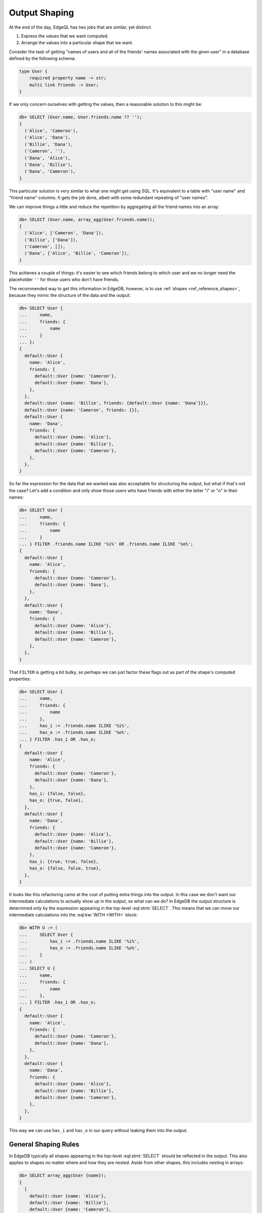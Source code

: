 .. _ref_reference_output:

==============
Output Shaping
==============

At the end of the day, EdgeQL has two jobs that are similar, yet distinct:

1) Express the values that we want computed.
2) Arrange the values into a particular shape that we want.

Consider the task of getting "names of users and all of the friends'
names associated with the given user" in a database defined by the
following schema:

.. code-block:: sdl

    type User {
        required property name -> str;
        multi link friends -> User;
    }

If we only concern ourselves with getting the values, then a
reasonable solution to this might be:

.. code-block:: edgeql-repl

    db> SELECT (User.name, User.friends.name ?? '');
    {
      ('Alice', 'Cameron'),
      ('Alice', 'Dana'),
      ('Billie', 'Dana'),
      ('Cameron', ''),
      ('Dana', 'Alice'),
      ('Dana', 'Billie'),
      ('Dana', 'Cameron'),
    }

This particular solution is very similar to what one might get using
SQL. It's equivalent to a table with "user name" and "friend name"
columns. It gets the job done, albeit with some redundant repeating of
"user names".

We can improve things a little and reduce the repetition by
aggregating all the friend names into an array:

.. code-block:: edgeql-repl

    db> SELECT (User.name, array_agg(User.friends.name));
    {
      ('Alice', ['Cameron', 'Dana']),
      ('Billie', ['Dana']),
      ('Cameron', []),
      ('Dana', ['Alice', 'Billie', 'Cameron']),
    }


This achieves a couple of things: it's easier to see which friends
belong to which user and we no longer need the placeholder ``''`` for
those users who don't have friends.

The recommended way to get this information in EdgeDB, however, is to
use :ref:`shapes <ref_reference_shapes>`, because they mimic the
structure of the data and the output:

.. code-block:: edgeql-repl

    db> SELECT User {
    ...     name,
    ...     friends: {
    ...         name
    ...     }
    ... };
    {
      default::User {
        name: 'Alice',
        friends: {
          default::User {name: 'Cameron'},
          default::User {name: 'Dana'},
        },
      },
      default::User {name: 'Billie', friends: {default::User {name: 'Dana'}}},
      default::User {name: 'Cameron', friends: {}},
      default::User {
        name: 'Dana',
        friends: {
          default::User {name: 'Alice'},
          default::User {name: 'Billie'},
          default::User {name: 'Cameron'},
        },
      },
    }

So far the expression for the data that we wanted was also acceptable
for structuring the output, but what if that's not the case? Let's add
a condition and only show those users who have friends with either the
letter "i" or "o" in their names:

.. code-block:: edgeql-repl

    db> SELECT User {
    ...     name,
    ...     friends: {
    ...         name
    ...     }
    ... } FILTER .friends.name ILIKE '%i%' OR .friends.name ILIKE '%o%';
    {
      default::User {
        name: 'Alice',
        friends: {
          default::User {name: 'Cameron'},
          default::User {name: 'Dana'},
        },
      },
      default::User {
        name: 'Dana',
        friends: {
          default::User {name: 'Alice'},
          default::User {name: 'Billie'},
          default::User {name: 'Cameron'},
        },
      },
    }

That ``FILTER`` is getting a bit bulky, so perhaps we can just factor
these flags out as part of the shape's computed properties:

.. code-block:: edgeql-repl

    db> SELECT User {
    ...     name,
    ...     friends: {
    ...         name
    ...     },
    ...     has_i := .friends.name ILIKE '%i%',
    ...     has_o := .friends.name ILIKE '%o%',
    ... } FILTER .has_i OR .has_o;
    {
      default::User {
        name: 'Alice',
        friends: {
          default::User {name: 'Cameron'},
          default::User {name: 'Dana'},
        },
        has_i: {false, false},
        has_o: {true, false},
      },
      default::User {
        name: 'Dana',
        friends: {
          default::User {name: 'Alice'},
          default::User {name: 'Billie'},
          default::User {name: 'Cameron'},
        },
        has_i: {true, true, false},
        has_o: {false, false, true},
      },
    }

It looks like this refactoring came at the cost of putting extra
things into the output. In this case we don't want our intermediate
calculations to actually show up in the output, so what can we do? In
EdgeDB the output structure is determined *only* by the expression
appearing in the top-level :eql:stmt:`SELECT`. This means that we can
move our intermediate calculations into the :eql:kw:`WITH <WITH>`
block:

.. code-block:: edgeql-repl

    db> WITH U := (
    ...     SELECT User {
    ...         has_i := .friends.name ILIKE '%i%',
    ...         has_o := .friends.name ILIKE '%o%',
    ...     }
    ... )
    ... SELECT U {
    ...     name,
    ...     friends: {
    ...         name
    ...     },
    ... } FILTER .has_i OR .has_o;
    {
      default::User {
        name: 'Alice',
        friends: {
          default::User {name: 'Cameron'},
          default::User {name: 'Dana'},
        },
      },
      default::User {
        name: 'Dana',
        friends: {
          default::User {name: 'Alice'},
          default::User {name: 'Billie'},
          default::User {name: 'Cameron'},
        },
      },
    }

This way we can use ``has_i`` and ``has_o`` in our query without
leaking them into the output.

General Shaping Rules
=====================

In EdgeDB typically all shapes appearing in the top-level
:eql:stmt:`SELECT` should be reflected in the output. This also applies
to shapes no matter where and how they are nested. Aside from
other shapes, this includes nesting in arrays:

.. code-block:: edgeql-repl

    db> SELECT array_agg(User {name});
    {
      [
        default::User {name: 'Alice'},
        default::User {name: 'Billie'},
        default::User {name: 'Cameron'},
        default::User {name: 'Dana'},
      ],
    }

... or tuples:

.. code-block:: edgeql-repl

    db> SELECT enumerate(User {name});
    {
      (0, default::User {name: 'Alice'}),
      (1, default::User {name: 'Billie'}),
      (2, default::User {name: 'Cameron'}),
      (3, default::User {name: 'Dana'}),
    }

You can safely access a tuple element and expect the output shape to
be intact:

.. code-block:: edgeql-repl

    db> SELECT enumerate(User{name}).1;
    {
      default::User {name: 'Alice'},
      default::User {name: 'Billie'},
      default::User {name: 'Cameron'},
      default::User {name: 'Dana'},
    }

Accessing array elements or working with slices also preserves output
shape and is analogous to using ``OFFSET`` and ``LIMIT`` when working
with sets:

.. code-block:: edgeql-repl

    db> SELECT array_agg(User {name})[2];
    {default::User {name: 'Cameron'}}


Losing Shapes
=============

There are some situations where shape information gets completely or
partially discarded. Any such operation also prevents the altered
shape from appearing in the output altogether.

In order for the shape to be preserved, the original expression type
must be preserved. This means that :eql:op:`UNION` can alter the shape,
because the result of a :eql:op:`UNION` is a :eql:op:`union type
<TYPEOR>`. So you can still refer to the common properties, but not to
the properties that appeared in the shape.

As mentioned above, since :eql:op:`UNION` potentially alters the
expression shape it never preserves output shape, even when the
underlying type wasn't altered:

.. code-block:: edgeql-repl

    db> SELECT User{name} UNION User{name};
    {
      default::User {id: 7769045a-27bf-11ec-94ea-3f6c0ae59eb3},
      default::User {id: 7b42ed20-27bf-11ec-94ea-7700ec77834e},
      default::User {id: 7fcedbc4-27bf-11ec-94ea-73dcb6f297a4},
      default::User {id: 82f52646-27bf-11ec-94ea-3718ffb8dd15},
      default::User {id: 7769045a-27bf-11ec-94ea-3f6c0ae59eb3},
      default::User {id: 7b42ed20-27bf-11ec-94ea-7700ec77834e},
      default::User {id: 7fcedbc4-27bf-11ec-94ea-73dcb6f297a4},
      default::User {id: 82f52646-27bf-11ec-94ea-3718ffb8dd15},
    }

Listing several items inside a set ``{ ... }`` functions identically
to a :eql:op:`UNION` and so will also produce a union type and remove
shape from output.

Another subtle way for a type union to remove the shape from the output
is by the :eql:op:`?? <COALESCE>` and the :eql:op:`IF..ELSE` operators. Both
of them determine the result type as the union of the left and right
operands:

.. code-block:: edgeql-repl

    db> SELECT <User>{} ?? User {name};
    {
      default::User {id: 7769045a-27bf-11ec-94ea-3f6c0ae59eb3},
      default::User {id: 7b42ed20-27bf-11ec-94ea-7700ec77834e},
      default::User {id: 7fcedbc4-27bf-11ec-94ea-73dcb6f297a4},
      default::User {id: 82f52646-27bf-11ec-94ea-3718ffb8dd15},
    }

Shapes survive array creation (either via :eql:func:`array_agg` or by
using ``[ ... ]``), but they follow the same rules as for :eql:op:`UNION`
for array :eql:op:`concatenation <ARRAYPLUS>`. Basically the element type
of the resulting array must be a union type and thus all shape
information is lost:

.. code-block:: edgeql-repl

    db> SELECT array_agg(User{name}) ++ array_agg(User{name});
    {
      [
        default::User {id: 7769045a-27bf-11ec-94ea-3f6c0ae59eb3},
        default::User {id: 7b42ed20-27bf-11ec-94ea-7700ec77834e},
        default::User {id: 7fcedbc4-27bf-11ec-94ea-73dcb6f297a4},
        default::User {id: 82f52646-27bf-11ec-94ea-3718ffb8dd15},
        default::User {id: 7769045a-27bf-11ec-94ea-3f6c0ae59eb3},
        default::User {id: 7b42ed20-27bf-11ec-94ea-7700ec77834e},
        default::User {id: 7fcedbc4-27bf-11ec-94ea-73dcb6f297a4},
        default::User {id: 82f52646-27bf-11ec-94ea-3718ffb8dd15},
      ],
    }

.. note::

    The :eql:stmt:`FOR` statement preserves the shape given inside the
    ``UNION`` clause, effectively applying the shape to its entire
    result.

